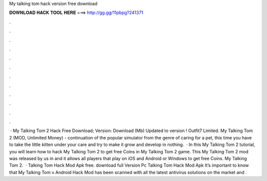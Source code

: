 My talking tom hack version free download

𝐃𝐎𝐖𝐍𝐋𝐎𝐀𝐃 𝐇𝐀𝐂𝐊 𝐓𝐎𝐎𝐋 𝐇𝐄𝐑𝐄 ===> http://gg.gg/11pbpg?241371

.

.

.

.

.

.

.

.

.

.

.

.

 · My Talking Tom 2 Hack Free Download; Version: Download (Mb) Updated to version ! Outfit7 Limited. My Talking Tom 2 (MOD, Unlimited Money) - continuation of the popular simulator from the genre of caring for a pet, this time you have to take the little kitten under your care and try to make it grow and develop in nothing.  · In this My Talking Tom 2 tutorial, you will learn how to hack My Talking Tom 2 to get free Coins in My Talking Tom 2 game. This My Talking Tom 2 mod was released by us in and it allows all players that play on iOS and Android or Windows to get free Coins. My Talking Tom 2.  · Talking Tom Hack Mod Apk free. download full Version Pc Talking Tom Hack Mod Apk It’s important to know that My Talking Tom v Android Hack Mod has been scanned with all the latest antivirus solutions on the market and .